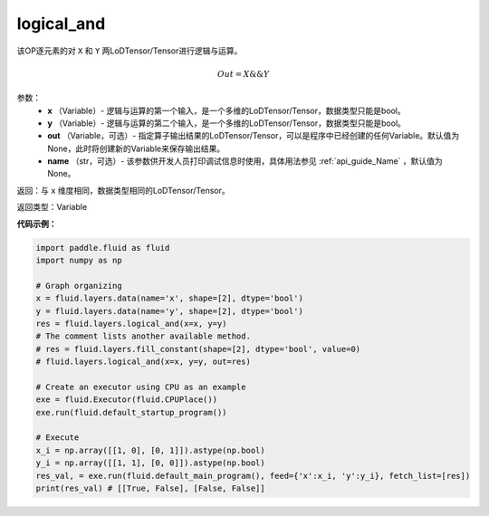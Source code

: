 .. _cn_api_fluid_layers_logical_and:

logical_and
-------------------------------

.. py:function:: paddle.fluid.layers.logical_and(x, y, out=None, name=None)

该OP逐元素的对 ``X`` 和 ``Y`` 两LoDTensor/Tensor进行逻辑与运算。

.. math::
       Out = X \&\& Y

参数：
        - **x** （Variable）- 逻辑与运算的第一个输入，是一个多维的LoDTensor/Tensor，数据类型只能是bool。
        - **y** （Variable）- 逻辑与运算的第二个输入，是一个多维的LoDTensor/Tensor，数据类型只能是bool。
        - **out** （Variable，可选）- 指定算子输出结果的LoDTensor/Tensor，可以是程序中已经创建的任何Variable。默认值为None，此时将创建新的Variable来保存输出结果。 
        - **name** （str，可选）- 该参数供开发人员打印调试信息时使用，具体用法参见 :ref:`api_guide_Name` ，默认值为None。

返回：与 ``x`` 维度相同，数据类型相同的LoDTensor/Tensor。

返回类型：Variable


**代码示例：**

.. code-block:: python

    import paddle.fluid as fluid
    import numpy as np
    
    # Graph organizing
    x = fluid.layers.data(name='x', shape=[2], dtype='bool')
    y = fluid.layers.data(name='y', shape=[2], dtype='bool')
    res = fluid.layers.logical_and(x=x, y=y)
    # The comment lists another available method.
    # res = fluid.layers.fill_constant(shape=[2], dtype='bool', value=0)
    # fluid.layers.logical_and(x=x, y=y, out=res)

    # Create an executor using CPU as an example
    exe = fluid.Executor(fluid.CPUPlace())
    exe.run(fluid.default_startup_program())

    # Execute
    x_i = np.array([[1, 0], [0, 1]]).astype(np.bool)
    y_i = np.array([[1, 1], [0, 0]]).astype(np.bool)
    res_val, = exe.run(fluid.default_main_program(), feed={'x':x_i, 'y':y_i}, fetch_list=[res])
    print(res_val) # [[True, False], [False, False]] 

